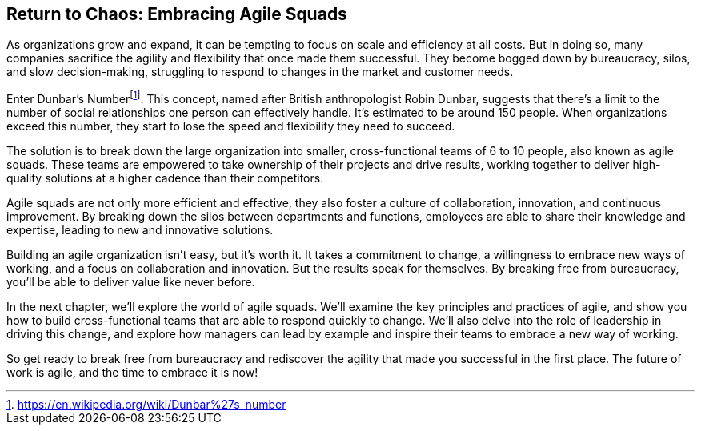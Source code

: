 == Return to Chaos: Embracing Agile Squads

As organizations grow and expand, it can be tempting to focus on scale and efficiency at all costs. But in doing so, many companies sacrifice the agility and flexibility that once made them successful. They become bogged down by bureaucracy, silos, and slow decision-making, struggling to respond to changes in the market and customer needs.

Enter Dunbar's Number{empty}footnote:[https://en.wikipedia.org/wiki/Dunbar%27s_number]. This concept, named after British anthropologist Robin Dunbar, suggests that there's a limit to the number of social relationships one person can effectively handle. It's estimated to be around 150 people. When organizations exceed this number, they start to lose the speed and flexibility they need to succeed.

The solution is to break down the large organization into smaller, cross-functional teams of 6 to 10 people, also known as agile squads. These teams are empowered to take ownership of their projects and drive results, working together to deliver high-quality solutions at a higher cadence than their competitors.

Agile squads are not only more efficient and effective, they also foster a culture of collaboration, innovation, and continuous improvement. By breaking down the silos between departments and functions, employees are able to share their knowledge and expertise, leading to new and innovative solutions.

Building an agile organization isn't easy, but it's worth it. It takes a commitment to change, a willingness to embrace new ways of working, and a focus on collaboration and innovation. But the results speak for themselves. By breaking free from bureaucracy, you'll be able to deliver value like never before.

In the next chapter, we'll explore the world of agile squads. We'll examine the key principles and practices of agile, and show you how to build cross-functional teams that are able to respond quickly to change. We'll also delve into the role of leadership in driving this change, and explore how managers can lead by example and inspire their teams to embrace a new way of working.

So get ready to break free from bureaucracy and rediscover the agility that made you successful in the first place. The future of work is agile, and the time to embrace it is now!
